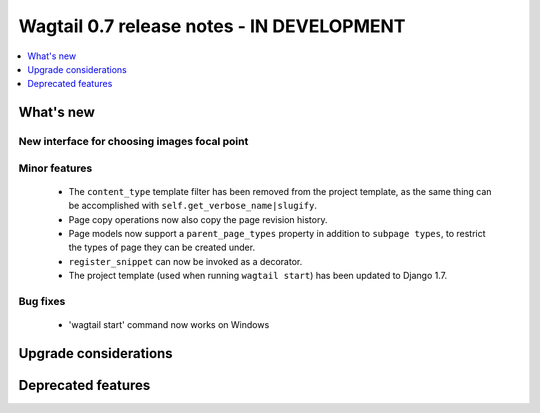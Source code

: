 ==========================================
Wagtail 0.7 release notes - IN DEVELOPMENT
==========================================

.. contents::
    :local:
    :depth: 1


What's new
==========

New interface for choosing images focal point
~~~~~~~~~~~~~~~~~~~~~~~~~~~~~~~~~~~~~~~~~~~~~


Minor features
~~~~~~~~~~~~~~

 * The ``content_type`` template filter has been removed from the project template, as the same thing can be accomplished with ``self.get_verbose_name|slugify``.
 * Page copy operations now also copy the page revision history.
 * Page models now support a ``parent_page_types`` property in addition to ``subpage types``, to restrict the types of page they can be created under.
 * ``register_snippet`` can now be invoked as a decorator.
 * The project template (used when running ``wagtail start``) has been updated to Django 1.7.

Bug fixes
~~~~~~~~~

 * 'wagtail start' command now works on Windows


Upgrade considerations
======================


Deprecated features
===================
